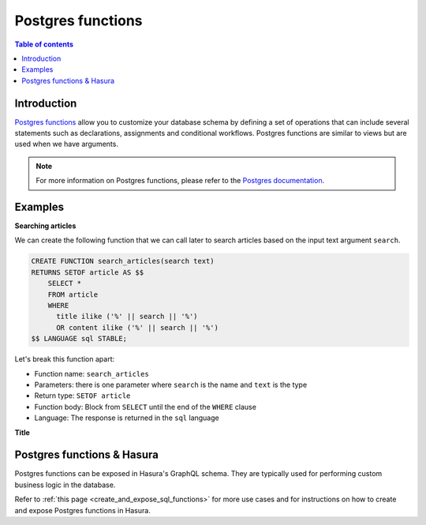 .. meta::
   :description: Use Postgres functions with Hasura
   :keywords: hasura, docs, postgres, functions

.. _postgres_functions:

Postgres functions
==================

.. contents:: Table of contents
  :backlinks: none
  :depth: 1
  :local:

Introduction
------------

`Postgres functions <https://www.postgresql.org/docs/current/sql-createfunction.html>`__ allow you to customize your database schema by defining a set of operations that can include several statements such as declarations, assignments and conditional workflows. 
Postgres functions are similar to views but are used when we have arguments.

.. note::

  For more information on Postgres functions, please refer to the `Postgres documentation <https://www.postgresql.org/docs/current/sql-createfunction.html>`__.

Examples
--------

**Searching articles**

We can create the following function that we can call later to search articles based on the input text argument ``search``.

.. code-block:: plpgsql

  CREATE FUNCTION search_articles(search text)
  RETURNS SETOF article AS $$
      SELECT *
      FROM article
      WHERE
        title ilike ('%' || search || '%')
        OR content ilike ('%' || search || '%')
  $$ LANGUAGE sql STABLE;

Let's break this function apart:

- Function name: ``search_articles``
- Parameters: there is one parameter where ``search`` is the name and ``text`` is the type
- Return type: ``SETOF article``
- Function body: Block from ``SELECT`` until the end of the ``WHERE`` clause
- Language: The response is returned in the ``sql`` language

**Title**
 
Postgres functions & Hasura
---------------------------

Postgres functions can be exposed in Hasura's GraphQL schema. They are typically used for performing custom business logic in the database.

Refer to :ref:`this page <create_and_expose_sql_functions>` for more use cases and for instructions on how to create and expose Postgres functions in Hasura.
